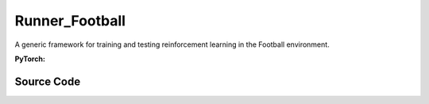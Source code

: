Runner_Football
==============================================

A generic framework for training and testing reinforcement learning in the Football environment.

.. raw:: html

    <br><hr>

**PyTorch:**

.. py:class::
  xuance.torch.runners.runner_football.Football_Runner(args)

  :param args: the arguments.
  :type args: Namespace

.. py:function::
  xuance.torch.runners.runner_football.Football_Runner.get_agent_num()

  Return the number of agents and adversaries in the environment.

  :return: the number of agents and adversaries.
  :rtype: tuple

.. py:function::
  xuance.torch.runners.runner_football.Football_Runner.get_battles_info()

  Calculate and return information about the total number of battles in the environment and the number of battles won.

  :return: the formation about the total number of battles in the environment and the number of battles won.
  :rtype: tuple

.. py:function::
  xuance.torch.runners.runner_football.Football_Runner.get_battles_result(last_battles_info)

  Provide the win rate based on changes in the total number of battles and battles won between the last recorded point in time and the current state of the environment.

  :param last_battles_info: contain information about the battles at the last recorded point in time.
  :type last_battles_info: tuple
  :return: the win rate in the environment.
  :rtype: float

.. py:function::
  xuance.torch.runners.runner_football.Football_Runner.run_episodes(test_mode)

  Execute a series of episodes in the environment, either for training or testing purposes.

  :param test_mode: control the mode in which episodes are executed.
  :type test_mode: bool
  :return: the average episode score achieved during the training or testing process.
  :rtype: float

.. py:function::
  xuance.torch.runners.runner_football.Football_Runner.test_episodes(test_T, n_test_runs)

  xxxxxx.

  :param test_T: xxxxxx.
  :type test_T: xxxxxx
  :param n_test_runs: xxxxxx.
  :type n_test_runs: xxxxxx
  :return: xxxxxx.
  :rtype: xxxxxx

.. py:function::
  xuance.torch.runners.runner_football.Football_Runner.benchmark()

  xxxxxx.

.. raw:: html

    <br><hr>


Source Code
-----------------

.. tabs::

  .. group-tab:: PyTorch

    .. code-block:: python

        from .runner_sc2 import SC2_Runner
        import numpy as np
        from copy import deepcopy
        import time
        import wandb


        class Football_Runner(SC2_Runner):
            def __init__(self, args):
                self.num_agents, self.num_adversaries = 0, 0
                if args.test:
                    args.parallels = 1
                    args.render = True
                else:
                    args.render = False
                super(Football_Runner, self).__init__(args)

            def get_agent_num(self):
                return self.envs.num_agents, self.envs.num_adversaries

            def get_battles_info(self):
                battles_game, battles_won = self.envs.battles_game.sum(), self.envs.battles_won.sum()
                return battles_game, battles_won

            def get_battles_result(self, last_battles_info):
                battles_game, battles_won = list(last_battles_info)
                incre_battles_game = float(self.envs.battles_game.sum() - battles_game)
                incre_battles_won = float(self.envs.battles_won.sum() - battles_won)
                win_rate = incre_battles_won / incre_battles_game if incre_battles_game > 0 else 0.0
                return win_rate

            def run_episodes(self, test_mode=False):
                episode_score, episode_step, best_score = [], [], -np.inf

                # reset the envs
                obs_n, state, infos = self.envs.reset()
                envs_done = self.envs.buf_done
                self.env_step = 0
                filled = np.zeros([self.n_envs, self.episode_length, 1], np.int32)
                rnn_hidden, rnn_hidden_critic = self.init_rnn_hidden()

                while not envs_done.all():
                    available_actions = self.envs.get_avail_actions()
                    actions_dict = self.get_actions(obs_n, available_actions, rnn_hidden, rnn_hidden_critic,
                                                    state=state, test_mode=test_mode)
                    next_obs_n, next_state, rewards, terminated, truncated, info = self.envs.step(actions_dict['actions_n'])
                    envs_done = self.envs.buf_done
                    rnn_hidden, rnn_hidden_critic = actions_dict['rnn_hidden'], actions_dict['rnn_hidden_critic']

                    if test_mode:
                        for i_env in range(self.n_envs):
                            if terminated[i_env] or truncated[i_env]:
                                episode_score.append(info[i_env]["episode_score"])
                                if best_score < episode_score[-1]:
                                    best_score = episode_score[-1]
                    else:
                        filled[:, self.env_step] = np.ones([self.n_envs, 1])
                        # store transition data
                        transition = (obs_n, actions_dict, state, rewards, terminated, available_actions)
                        self.agents.memory.store_transitions(self.env_step, *transition)
                        for i_env in range(self.n_envs):
                            if envs_done[i_env]:
                                filled[i_env, self.env_step, 0] = 0
                            else:
                                self.current_step += 1
                            if terminated[i_env] or truncated[i_env]:  # one env is terminal
                                episode_score.append(info[i_env]["episode_score"])
                                episode_step.append(info[i_env]["episode_step"])
                                available_actions = self.envs.get_avail_actions()
                                terminal_data = (next_obs_n, next_state, available_actions, filled)
                                if self.on_policy:
                                    if terminated[i_env]:
                                        values_next = np.array([0.0 for _ in range(self.num_agents)])
                                    else:
                                        batch_select = np.arange(i_env * self.num_agents, (i_env + 1) * self.num_agents)
                                        kwargs = {"state": [next_state[i_env]]}
                                        if self.args.agent == "VDAC":
                                            rnn_h_ac_i = self.agents.policy.representation.get_hidden_item(batch_select,
                                                                                                        *rnn_hidden)
                                            kwargs.update({"avail_actions": available_actions[i_env:i_env + 1],
                                                        "test_mode": test_mode})
                                            _, _, values_next = self.agents.act(next_obs_n[i_env:i_env + 1],
                                                                                *rnn_h_ac_i, **kwargs)
                                        else:
                                            rnn_h_critic_i = self.agents.policy.representation_critic.get_hidden_item(
                                                batch_select,
                                                *rnn_hidden_critic)
                                            if self.args.agent == "COMA":
                                                kwargs.update({"actions_n": actions_dict["actions_n"],
                                                            "actions_onehot": actions_dict["act_n_onehot"]})
                                            _, values_next = self.agents.values(next_obs_n[i_env:i_env + 1],
                                                                                *rnn_h_critic_i, **kwargs)
                                    self.agents.memory.finish_path(i_env, self.env_step + 1, *terminal_data,
                                                                value_next=values_next,
                                                                value_normalizer=self.agents.learner.value_normalizer)
                                else:
                                    self.agents.memory.finish_path(i_env, self.env_step + 1, *terminal_data)
                                self.current_step += 1
                        self.env_step += 1
                    obs_n, state = deepcopy(next_obs_n), deepcopy(next_state)

                if not test_mode:
                    self.agents.memory.store_episodes()  # store episode data
                    n_epoch = self.agents.n_epoch if self.on_policy else self.n_envs
                    train_info = self.agents.train(self.current_step, n_epoch=n_epoch)  # train
                    train_info["Train-Results/Train-Episode-Rewards"] = np.mean(episode_score)
                    train_info["Train-Results/Episode-Steps"] = np.mean(episode_step)
                    self.log_infos(train_info, self.current_step)

                mean_episode_score = np.mean(episode_score)
                return mean_episode_score

            def test_episodes(self, test_T, n_test_runs):
                test_scores = np.zeros(n_test_runs, np.float)
                last_battles_info = self.get_battles_info()
                for i_test in range(n_test_runs):
                    test_scores[i_test] = self.run_episodes(test_mode=True)
                win_rate = self.get_battles_result(last_battles_info)
                mean_test_score = test_scores.mean()
                results_info = {"Test-Results/Mean-Episode-Rewards": mean_test_score,
                                "Test-Results/Win-Rate": win_rate}
                self.log_infos(results_info, test_T)
                return mean_test_score, test_scores.std(), win_rate

            def benchmark(self):
                test_interval = self.args.eval_interval
                n_test_runs = self.args.test_episode // self.n_envs
                last_test_T = 0

                # test the mode at step 0
                test_score_mean, test_score_std, test_win_rate = self.test_episodes(last_test_T, n_test_runs)
                best_score = {"mean": test_score_mean,
                            "std": test_score_std,
                            "step": self.current_step}
                best_win_rate = test_win_rate

                agent_info = f"Algo: {self.args.agent}, Map: {self.args.env_id}, seed: {self.args.seed}, "
                print(f"Steps: {self.current_step} / {self.running_steps}: ")
                print(agent_info, "Win rate: %.3f, Mean score: %.2f. " % (test_win_rate, test_score_mean))
                last_battles_info = self.get_battles_info()
                time_start = time.time()
                while self.current_step <= self.running_steps:
                    # train
                    self.run_episodes(test_mode=False)
                    # test
                    if (self.current_step - last_test_T) / test_interval >= 1.0:
                        last_test_T += test_interval
                        # log train results before testing.
                        train_win_rate = self.get_battles_result(last_battles_info)
                        results_info = {"Train-Results/Win-Rate": train_win_rate}
                        self.log_infos(results_info, last_test_T)

                        # test the model
                        test_score_mean, test_score_std, test_win_rate = self.test_episodes(last_test_T, n_test_runs)

                        if best_score["mean"] < test_score_mean:
                            best_score = {"mean": test_score_mean,
                                        "std": test_score_std,
                                        "step": self.current_step}
                        if best_win_rate < test_win_rate:
                            best_win_rate = test_win_rate
                            self.agents.save_model("best_model.pth")  # save best model

                        last_battles_info = self.get_battles_info()

                        # Estimate the physic running time
                        time_pass, time_left = self.time_estimate(time_start)
                        print(f"Steps: {self.current_step} / {self.running_steps}: ")
                        print(agent_info, "Win rate: %.3f, Mean score: %.2f. " % (test_win_rate, test_score_mean), time_pass, time_left)

                # end benchmarking
                print("Finish benchmarking.")
                print("Best Score: %.4f, Std: %.4f" % (best_score["mean"], best_score["std"]))
                print("Best Win Rate: {}%".format(best_win_rate * 100))

                self.envs.close()
                if self.use_wandb:
                    wandb.finish()
                else:
                    self.writer.close()


